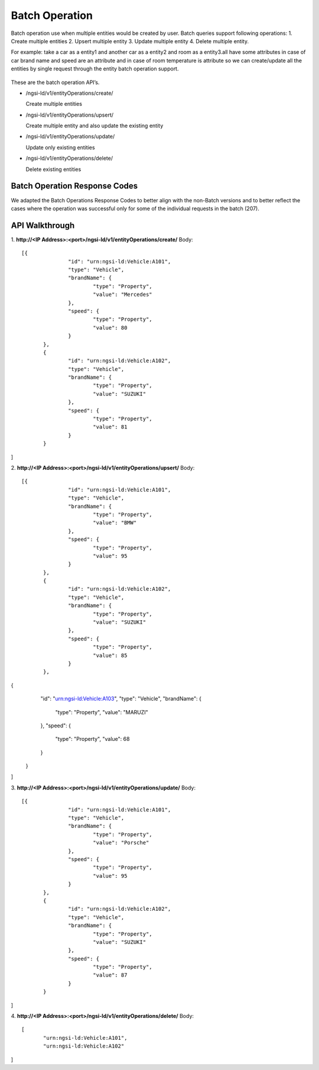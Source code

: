 ***************
Batch Operation
***************

Batch operation use when multiple entities would be created by user.
Batch queries support following operations:
1.	 Create multiple entities 
2.	 Upsert multiple entity 
3.	 Update multiple entity 
4.	 Delete multiple entity.
  
For example: take a car as a entity1 and another car as a entity2 and room as a entity3.all have some attributes in case of car brand name and speed are an attribute and in case of room temperature is attribute so we can create/update all the entities by single request through the entity batch operation support.

.. figure:: figures/BatchOperation.jpg

These are the batch operation API’s.

- /ngsi-ld/v1/entityOperations/create/

  Create multiple entities

- /ngsi-ld/v1/entityOperations/upsert/

  Create multiple entity and also update the existing entity

- /ngsi-ld/v1/entityOperations/update/

  Update only existing entities

- /ngsi-ld/v1/entityOperations/delete/

  Delete existing entities

Batch Operation Response Codes
##############################
We adapted the Batch Operations Response Codes to better align with the non-Batch versions and to better reflect the cases where the operation was successful only for some of the individual requests in the batch (207).  

.. list-table::  **Batch Operation Response Codes** 
   :widths: 20 20 20 20 20
   :header-rows: 1

   * - Code	
     - Create 		 
     - Upsert
	 - Update
     - Delete
      
   * - 201 Created
     - If all entities have been successfully created.								
     - If all entities not existing prior to request have been successfully created and others successfully updated.
	 -
	 -

   * - 204 No content
     - 								
     - If all entities previously existed and are successfully updated.
	 - If all entities have been successfully updated.
	 - If all entities already existed and have been successfully deleted.

   * - 207 Multi Status
     - If only some entities have been successfully created.
     - If only some or none of the entities have been successfully created or updated.
	 - If only some or none of the entities have been successfully updated.
	 - If some or all of the entities have not been successfully deleted, or did not exist.

   * - 400 Bad Request
     - If the request or its content is incorrect.
     - If the request or its content is incorrect.
	 - If the request or its content is incorrect.
	 - If the request or its content is incorrect.
	 
	 
API Walkthrough
#################

1. **http://<IP Address>:<port>/ngsi-ld/v1/entityOperations/create/**
Body:
::

 [{
		"id": "urn:ngsi-ld:Vehicle:A101",
		"type": "Vehicle",
		"brandName": {
			"type": "Property",
			"value": "Mercedes"
		},
		"speed": {
			"type": "Property",
			"value": 80
		}
	},
	{
		"id": "urn:ngsi-ld:Vehicle:A102",
		"type": "Vehicle",
		"brandName": {
			"type": "Property",
			"value": "SUZUKI"
		},
		"speed": {
			"type": "Property",
			"value": 81
		}
	}
]

2. **http://<IP Address>:<port>/ngsi-ld/v1/entityOperations/upsert/**
Body:
::

 [{
		"id": "urn:ngsi-ld:Vehicle:A101",
		"type": "Vehicle",
		"brandName": {
			"type": "Property",
			"value": "BMW"
		},
		"speed": {
			"type": "Property",
			"value": 95
		}
	},
	{
		"id": "urn:ngsi-ld:Vehicle:A102",
		"type": "Vehicle",
		"brandName": {
			"type": "Property",
			"value": "SUZUKI"
		},
		"speed": {
			"type": "Property",
			"value": 85
		}
	},
{
		"id": "urn:ngsi-ld:Vehicle:A103",
		"type": "Vehicle",
		"brandName": {
			"type": "Property",
			"value": "MARUZI"
		},
		"speed": {
			"type": "Property",
			"value": 68
		}
	}
]

3. **http://<IP Address>:<port>/ngsi-ld/v1/entityOperations/update/**
Body:
::

 [{
		"id": "urn:ngsi-ld:Vehicle:A101",
		"type": "Vehicle",
		"brandName": {
			"type": "Property",
			"value": "Porsche"
		},
		"speed": {
			"type": "Property",
			"value": 95
		}
	},
	{
		"id": "urn:ngsi-ld:Vehicle:A102",
		"type": "Vehicle",
		"brandName": {
			"type": "Property",
			"value": "SUZUKI"
		},
		"speed": {
			"type": "Property",
			"value": 87
		}
	}
]

4. **http://<IP Address>:<port>/ngsi-ld/v1/entityOperations/delete/**
Body:
::

 [
	"urn:ngsi-ld:Vehicle:A101",
	"urn:ngsi-ld:Vehicle:A102"
]